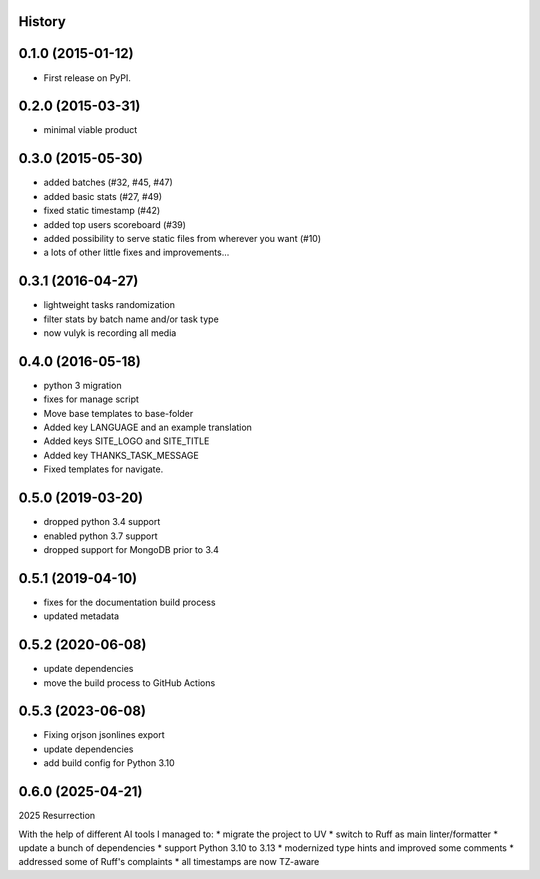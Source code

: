 .. :changelog:

History
-------

0.1.0 (2015-01-12)
------------------

* First release on PyPI.

0.2.0 (2015-03-31)
------------------

* minimal viable product

0.3.0 (2015-05-30)
------------------

* added batches (#32, #45, #47)
* added basic stats (#27, #49)
* fixed static timestamp (#42)
* added top users scoreboard (#39)
* added possibility to serve static files from wherever you want (#10)
* a lots of other little fixes and improvements...

0.3.1 (2016-04-27)
------------------
* lightweight tasks randomization
* filter stats by batch name and/or task type
* now vulyk is recording all media

0.4.0 (2016-05-18)
------------------
* python 3 migration
* fixes for manage script
* Move base templates to base-folder
* Added key LANGUAGE and an example translation
* Added keys SITE_LOGO and SITE_TITLE
* Added key THANKS_TASK_MESSAGE
* Fixed templates for navigate.

0.5.0 (2019-03-20)
------------------
* dropped python 3.4 support
* enabled python 3.7 support
* dropped support for MongoDB prior to 3.4

0.5.1 (2019-04-10)
------------------
* fixes for the documentation build process
* updated metadata

0.5.2 (2020-06-08)
------------------
* update dependencies
* move the build process to GitHub Actions

0.5.3 (2023-06-08)
------------------
* Fixing orjson jsonlines export
* update dependencies
* add build config for Python 3.10

0.6.0 (2025-04-21)
------------------
2025 Resurrection

With the help of different AI tools I managed to:
* migrate the project to UV
* switch to Ruff as main linter/formatter
* update a bunch of dependencies
* support Python 3.10 to 3.13
* modernized type hints and improved some comments
* addressed some of Ruff's complaints
* all timestamps are now TZ-aware
